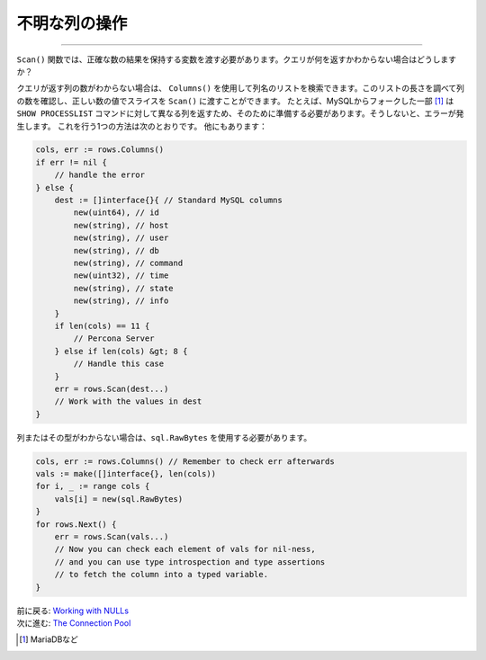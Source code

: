 ==================================
不明な列の操作
==================================

----------------------------------

``Scan()`` 関数では、正確な数の結果を保持する変数を渡す必要があります。クエリが何を返すかわからない場合はどうしますか？

クエリが返す列の数がわからない場合は、 ``Columns()`` を使用して列名のリストを検索できます。このリストの長さを調べて列の数を確認し、正しい数の値でスライスを ``Scan()`` に渡すことができます。 たとえば、MySQLからフォークした一部 [#]_ は ``SHOW PROCESSLIST`` コマンドに対して異なる列を返すため、そのために準備する必要があります。そうしないと、エラーが発生します。 これを行う1つの方法は次のとおりです。 他にもあります：

.. code-block:: go

   cols, err := rows.Columns()
   if err != nil {
       // handle the error
   } else {
       dest := []interface{}{ // Standard MySQL columns
           new(uint64), // id
           new(string), // host
           new(string), // user
           new(string), // db
           new(string), // command
           new(uint32), // time
           new(string), // state
           new(string), // info
       }
       if len(cols) == 11 {
           // Percona Server
       } else if len(cols) &gt; 8 {
           // Handle this case
       }
       err = rows.Scan(dest...)
       // Work with the values in dest
   }

列またはその型がわからない場合は、``sql.RawBytes`` を使用する必要があります。

.. code-block:: go

   cols, err := rows.Columns() // Remember to check err afterwards
   vals := make([]interface{}, len(cols))
   for i, _ := range cols {
       vals[i] = new(sql.RawBytes)
   }
   for rows.Next() {
       err = rows.Scan(vals...)
       // Now you can check each element of vals for nil-ness,
       // and you can use type introspection and type assertions
       // to fetch the column into a typed variable.
   }

| 前に戻る: `Working with NULLs <nulls.html>`_
| 次に進む: `The Connection Pool <connection-pool.html>`_

.. [#] MariaDBなど
